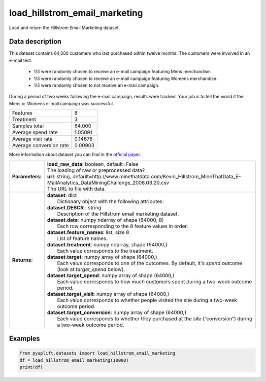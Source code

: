 ##############################
load_hillstrom_email_marketing
##############################

Load and return the Hillstrom Email Marketing dataset.

****************
Data description
****************
This dataset contains 64,000 customers who last purchased within twelve months.
The customers were involved in an e-mail test.

 * 1/3 were randomly chosen to receive an e-mail campaign featuring Mens merchandise.
 * 1/3 were randomly chosen to receive an e-mail campaign featuring Womens merchandise.
 * 1/3 were randomly chosen to not receive an e-mail campaign.

During a period of two weeks following the e-mail campaign, results were tracked.
Your job is to tell the world if the Mens or Womens e-mail campaign was successful.

+--------------------------+------------+
|Features                  |          8 |
+--------------------------+------------+
|Treatment                 |          3 |
+--------------------------+------------+
|Samples total             |     64,000 |
+--------------------------+------------+
|Average spend rate        |    1.05091 |
+--------------------------+------------+
|Average visit rate        |    0.14678 |
+--------------------------+------------+
|Average conversion rate   |    0.00903 |
+--------------------------+------------+

More information about dataset you can find in
the `official paper <http://minethatdata.com/Stochastic_Solutions_E-Mail_Challenge_2008.04.30.pdf>`_.

+-----------------+----------------------------------------------------------------------------------------------------------------------------------------+
| **Parameters:** | | **load_raw_data**: boolean, default=False                                                                                            |
|                 | | The loading of raw or preprocessed data?                                                                                             |
|                 | | **url**: string, default=http://www.minethatdata.com/Kevin_Hillstrom_MineThatData_E-MailAnalytics_DataMiningChallenge_2008.03.20.csv |
|                 | | The URL to file with data.                                                                                                           |
+-----------------+----------------------------------------------------------------------------------------------------------------------------------------+
| **Returns:**    | | **dataset**: dict                                                                                                                    |
|                 | |   Dictionary object with the following attributes:                                                                                   |
|                 | | **dataset.DESCR** : string                                                                                                           |
|                 | |   Description of the Hillstrom email marketing dataset.                                                                              |
|                 | | **dataset.data**: numpy ndarray of shape (64000, 8)                                                                                  |
|                 | |   Each row corresponding to the 8 feature values in order.                                                                           |
|                 | | **dataset.feature_names**: list, size 8                                                                                              |
|                 | |   List of feature names.                                                                                                             |
|                 | | **dataset.treatment**: numpy ndarray, shape (64000,)                                                                                 |
|                 | |   Each value corresponds to the treatment.                                                                                           |
|                 | | **dataset.target**: numpy array of shape (64000,)                                                                                    |
|                 | |   Each value corresponds to one of the outcomes. By default, it's `spend` outcome (look at `target_spend` below).                    |
|                 | | **dataset.target_spend**: numpy array of shape (64000,)                                                                              |
|                 | |   Each value corresponds to how much customers spent during a two-week outcome period.                                               |
|                 | | **dataset.target_visit**: numpy array of shape (64000,)                                                                              |
|                 | |   Each value corresponds to whether people visited the site during a two-week outcome period.                                        |
|                 | | **dataset.target_conversion**: numpy array of shape (64000,)                                                                         |
|                 | |   Each value corresponds to whether they purchased at the site (“conversion”) during a two-week outcome period.                      |
+-----------------+----------------------------------------------------------------------------------------------------------------------------------------+

********
Examples
********

.. code-block:: python3

   from pyuplift.datasets import load_hillstrom_email_marketing
   df = load_hillstrom_email_marketing(10000)
   print(df)
